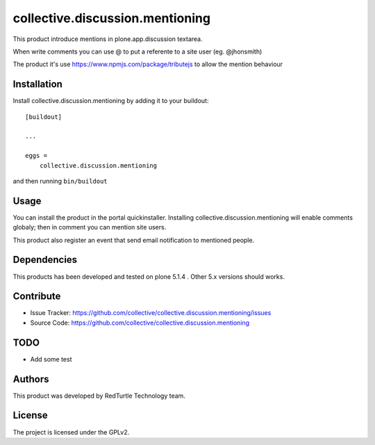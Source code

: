 .. This README is meant for consumption by humans and pypi. Pypi can render rst files so please do not use Sphinx features.
   If you want to learn more about writing documentation, please check out: http://docs.plone.org/about/documentation_styleguide.html
   This text does not appear on pypi or github. It is a comment.

================================
collective.discussion.mentioning
================================

This product introduce mentions in plone.app.discussion 
textarea.

When write comments you can use @ to put a referente to
a site user (eg. @jhonsmith)

The product it's use https://www.npmjs.com/package/tributejs
to allow the mention behaviour


Installation
------------

Install collective.discussion.mentioning by adding it to your buildout::

    [buildout]

    ...

    eggs =
        collective.discussion.mentioning


and then running ``bin/buildout``


Usage
-----

You can install the product in the portal quickinstaller.
Installing collective.discussion.mentioning will enable comments
globaly; then in comment you can mention site users.

This product also register an event that send email notification
to mentioned people.


Dependencies
------------

This products has been developed and tested on plone 5.1.4 . 
Other 5.x versions should works.


Contribute
----------

- Issue Tracker: https://github.com/collective/collective.discussion.mentioning/issues
- Source Code: https://github.com/collective/collective.discussion.mentioning


TODO
----

- Add some test


Authors
-------

This product was developed by RedTurtle Technology team.

.. image:: http://www.redturtle.it/redturtle_banner.png
   :alt: RedTurtle Technology Site
   :target: http://www.redturtle.it/


License
-------

The project is licensed under the GPLv2.
